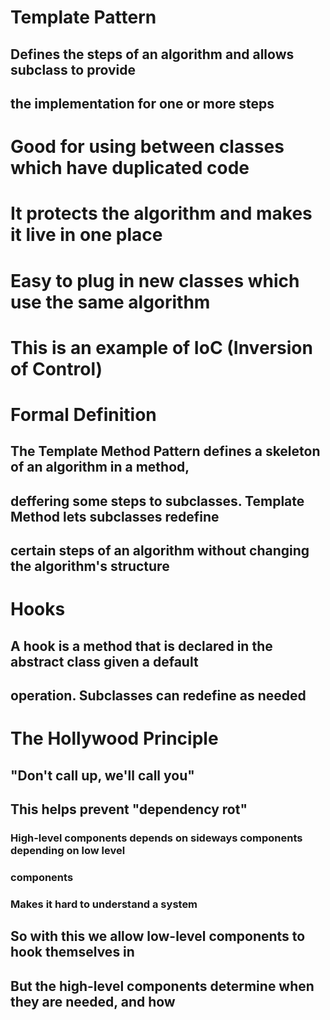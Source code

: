 * Template Pattern
** Defines the steps of an algorithm and allows subclass to provide
** the implementation for one or more steps

* Good for using between classes which have duplicated code

* It protects the algorithm and makes it live in one place

* Easy to plug in new classes which use the same algorithm

* This is an example of IoC (Inversion of Control)

* Formal Definition
** The Template Method Pattern defines a skeleton of an algorithm in a method,
** deffering some steps to subclasses. Template Method lets subclasses redefine
** certain steps of an algorithm without changing the algorithm's structure

* Hooks
** A hook is a method that is declared in the abstract class given a default 
** operation. Subclasses can redefine as needed

* The Hollywood Principle
** "Don't call up, we'll call you"
** This helps prevent "dependency rot"
*** High-level components depends on sideways components depending on low level 
*** components
*** Makes it hard to understand a system
** So with this we allow low-level components to hook themselves in 
** But the high-level components determine when they are needed, and how
